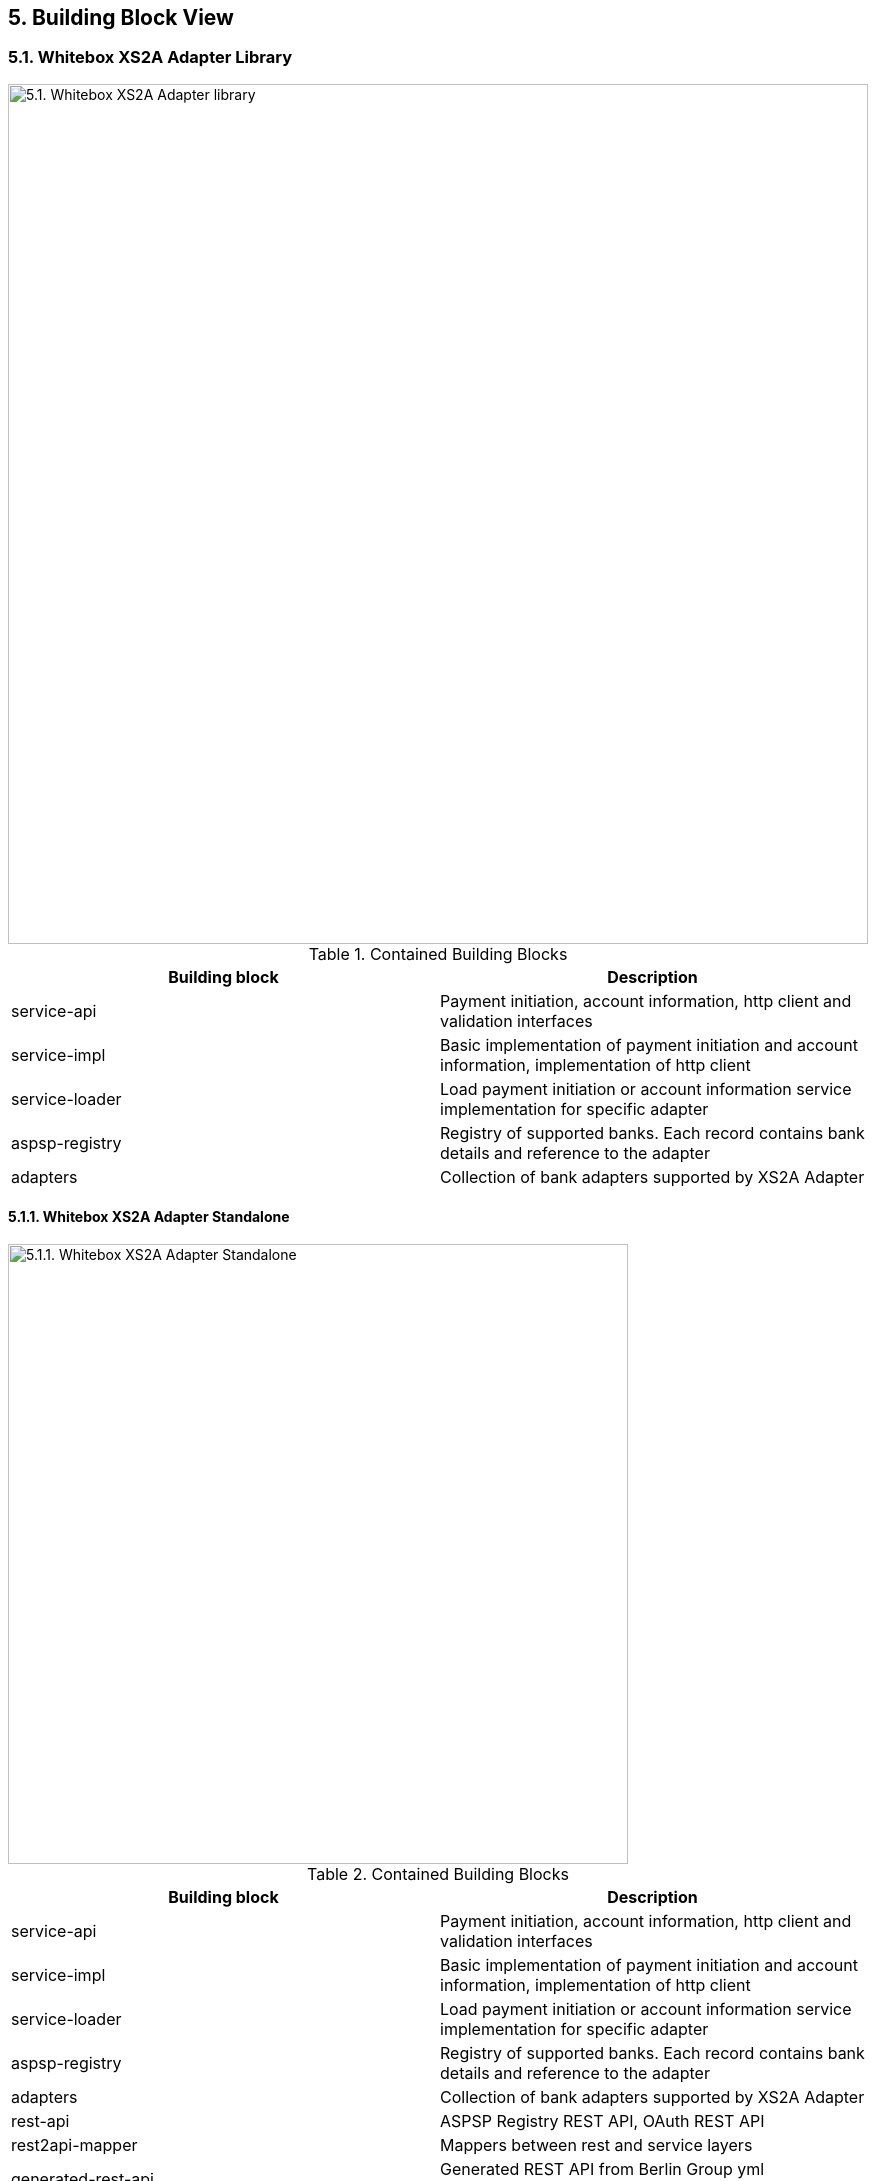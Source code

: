 == 5. Building Block View

=== 5.1. Whitebox XS2A Adapter Library

image::whitebox_lv1_library.png[5.1. Whitebox XS2A Adapter library,width=860]

.Contained Building Blocks
[cols=",",options="header",]
|===
|Building block |Description
|service-api |Payment initiation, account information, http client and validation interfaces
|service-impl |Basic implementation of payment initiation and account information, implementation of http client
|service-loader |Load payment initiation or account information service implementation for specific adapter
|aspsp-registry |Registry of supported banks. Each record contains bank details and reference to the adapter
|adapters |Collection of bank adapters supported by XS2A Adapter
|===

==== 5.1.1. Whitebox XS2A Adapter Standalone

image::whitebox_lv1_stanalone.png[5.1.1. Whitebox XS2A Adapter Standalone,width=620]

.Contained Building Blocks
[cols=",",options="header",]
|===
|Building block |Description
|service-api |Payment initiation, account information, http client and validation interfaces
|service-impl |Basic implementation of payment initiation and account information, implementation of http client
|service-loader |Load payment initiation or account information service implementation for specific adapter
|aspsp-registry |Registry of supported banks. Each record contains bank details and reference to the adapter
|adapters |Collection of bank adapters supported by XS2A Adapter
|rest-api |ASPSP Registry REST API, OAuth REST API
|rest2api-mapper |Mappers between rest and service layers
|generated-rest-api |Generated REST API from Berlin Group yml specification
|rest-impl |Implementation of REST API
|===

==== 5.1.2. ASPSP Registry (Blackbox)

*Intent/Responsibility:* ASPSP Registry provides API for searching supported banks. The list of supported banks stored in the CSV file.

.Interfaces
[cols=",",options="header",]
|===
|Interface (From-To) |Description
|service-api -> ASPSP search |Search ASPSP in the registry
|===

Details are described in the xref:whitebox_aspsp_registry[Whitebox ASPSP Registry].

==== 5.1.3. Service-loader (Blackbox)

*Intent/Responsibility:* Service-Loader looks up for specific service implementation of concrete bank adapter.

.Interfaces
[cols=",",options="header",]
|===
|Interface (From-To) |Description
|service-loader -> bank adapters |Loads service implementations from supported bank adapters
|rest-impl -> service-loader |Uses service-loader classes
|===

Details are described in the xref:whitebox_service-loader[Service-loader Whitebox].

==== 5.1.4. Bank adapters (Blackbox)

*Intent/Responsibility:* Contains PIS & AIS service implementations for supported banks

.Interfaces
[cols=",",options="header",]
|===
|Interface (From-To) |Description
|service-loader -> bank adapters |Loads service implementations from supported bank adapters
|bank adapters -> banks |Makes HTTP requests to the banks
|===

Details are described in the xref:white_box_bank_adapters[Bank adapters Whitebox].

=== 5.2. Building Blocks - Level 2

[[whitebox_aspsp_registry]]
==== 5.2.1. Whitebox _ASPSP Registry_

image::whitebox_aspsp_registry.png[5.2.1. Whitebox ASPSP Registry,width=520]

.Contained Building Blocks
[cols=",",options="header",]
|===
|Building Block |Description
|Service |Implementation of Search API. Contains methods for searching ASPSP by criteria
|Lucene |The list of ASPSPs from CSV file loads into Lucene to speed up the search procedure
|===

[[whitebox_service-loader]]
==== 5.2.2. Whitebox _Service-loader_

image::whitebox_service_loader.png[5.2.2. Whitebox Service-loader,width=520]

.Contained Building Blocks
[cols=",",options="header",]
|===
|Building Block |Description
|AIS |Load implementation of AIS from requested ASPSP
|PIS |Load implementation of PIS from requested ASPSP
|===

[[white_box_bank_adapters]]
==== 5.2.3. Whitebox _Bank Adapters_

image::whitebox_bank_adapters.png[5.2.3. Whitebox Bank Adapters,width=520]

.Contained Building Blocks
[cols=",",options="header",]
|===
|Building Block |Description
|AIS |AIS implementation of exact ASPSP
|PIS |PIS implementation of exact ASPSP
|HTTP client |Uses for sending requests to the ASPSP
|===

=== 5.3. Level 3

==== 5.3.1. Account Information Service (AIS) Interface (Blackbox).

*Intent/Responsibility:* Performs request/response normalisation and calls a bank AIS endpoint.

.AIS Interface
[cols=",",options="header",]
|===
|Method |Description
|createConsent |This method creates a consent resource, defining access rights to dedicated accounts of a given PSU-ID.
|getConsentInformation |Returns the content of an account information consent object.
|deleteConsent |The TPP can delete an account information consent object if needed.
|getConsentStatus |Reads the status of an account information consent resource.
|getConsentAuthorisation |Returns a list of all authorisation sub-resources IDs which have been created.
|startConsentAuthorisation |Creates an authorisation sub-resource and start the authorisation process of a consent.
The message might in addition transmit authentication and authorisation related data.
|updateConsentsPsuData |This method updates PSU data on the consents resource if needed.
It may authorise a consent within the Embedded SCA Approach where needed.
|getAccountList |Reads the identifiers of the available payment account together with booking balance information,
depending on the consent granted.
|readAccountDetails |Reads details about an account, with balances where required.
|getTransactionList |Reads transaction reports or transaction lists of a given account addressed by "account-id",
depending on the steering parameter "bookingStatus" together with balances.
|getTransactionDetails |Reads transaction details from a given transaction addressed by "transactionId" on a given account addressed by "account-id".
|getTransactionListAsString |The same as *getTransactionDetails* but returns mere String object.
|getConsentScaStatus |This method returns the SCA status of a consent initiation's authorisation sub-resource.
|getBalances |Reads account data from a given account addressed by "account-id".
|getCardAccountList |Reads a list of card accounts with additional information, e.g. balance information.
|getCardAccountDetails |Reads details about a card account.
|getCardAccountBalances |Reads balance data from a given card account addressed by "account-id".
|getCardAccountTransactionList |Reads account data from a given card account addressed by "account-id".
|===

==== 5.3.2. Payment Initiation Service (PIS) Interface (Blackbox).

*Intent/Responsibility:* Performs request/response normalisation and calls a bank PIS endpoint.

.PIS Interface
[cols=",",options="header",]
|===
|Method |Description
|initiatePayment |This method is used to initiate a payment at the ASPSP.
|getSinglePaymentInformation |Returns the content of a payment object of a single payment initiation request.
|getPeriodicPaymentInformation |Returns the content of a payment object of a periodic payment initiation request.
|getPeriodicPain001PaymentInformation |Returns the content of a payment object of an XML format periodic payment initiation request.
|getPaymentInformationAsString |Returns the content of a payment object as a mere string.
|getPaymentInitiationScaStatus |This method returns the SCA status of a payment initiation's authorisation sub-resource.
|getPaymentInitiationStatus |Check the transaction status of a payment initiation.
|getPaymentInitiationStatusAsString |The same as *getPaymentInitiationStatus* but returns mere String object.
|getPaymentInitiationAuthorisation |Read a list of all authorisation subresources IDs which have been created.
|startPaymentAuthorisation |Create an authorisation sub-resource and start the authorisation process.
The message might in addition transmit authentication and authorisation related data.
|updatePaymentPsuData |This methods updates PSU data on the authorisation resource if needed.
It may authorise a payment within the Embedded SCA Approach where needed.
|===

=== Non-XS2A Interfaces.

XS2A Adapter handles specific cases that are not specified or scarcely described in the PSD2 Berlin Group Specification.

==== OAuth2 Service.

*Intent/Responsibility:* This is API for supporting OAuth flow.

.OAuth2 Service Interface (with REST endpoints)
[cols=",",options="header",]
|===
|Method |Description
|getAuthorizationRequestUri

GET _/oauth2/authorization-request-uri_
|Retrieves an authorization URL from a bank IDP Server and supplies necessary parameters for
completing PSU authorization.
|getToken

POST _/oauth2/token_
|Exchanges an authorization code for a bearer token.
|===

==== Embedded Pre-Authorisation Service.

*Intent/Responsibility:* This is API for supporting embedded pre-authorisation flow.

This is a Crealogix specific solution which is used by *DKB* bank.

.Embedded Pre-Authorisation Service Interface (with REST endpoints)
[cols=",",options="header",]
|===
|Method |Description
|getToken

POST _/v1/embedded-pre-auth/token_
|Exchanges user credentials for a bearer token.
|===

=== XS2A Adapter Specific Interfaces.

For Adapter to address a request to a specific bank a bank adapter identifier is a must. To tackle the problem ASPSP Repository
was introduced. It traverses through the Lucene Repository that persists all available bank (ASPSP) records.

==== ASPSP Read Only Repository Service.

*Intent/Responsibility:* Lookup for an appropriate adapter by incoming parameters.

.ASPSP Read Only Repository Interface (Library)
[cols=",",options="header",]
|===
|Method |Description
|findById |Retrieves an ASPSP by provided ID.
|findByBic |Retrieves all ASPSPs by provided BIC.
|findByBankCode |Retrieves all ASPSPs by provided BLZ (Bank Code).
|findByName |Retrieves all ASPSPs by provided Bank Name.
|findAll |Retrieves all ASPSPs from the Repository.
|findLike |Retrieves all ASPSPs by provided set of data (e.g. BIC and Bank Name).
|findByIban |Retrieves an ASPSP by provided IBAN.
|===

The REST Client of the ASPSP Repository is also available, however its interface is simplified.

.ASPSP Repository REST Interface (Standalone)
[cols=",",options="header",]
|===
|Method |Description
|GET _/v1/aspsp_ |Finds all ASPSPs by one of the next parameters BIC, BLZ (bank code), IBAN or Bank Name or by a set of
listed parameters.
|GET _/v1/aspsp/{aspsp-id}_ |Finds an ASPSP by ID.
|===

Additional details on the ASPSP Repository can be found https://github.com/adorsys/xs2a-adapter/blob/develop/docs/aspsp_registry.md[here]
